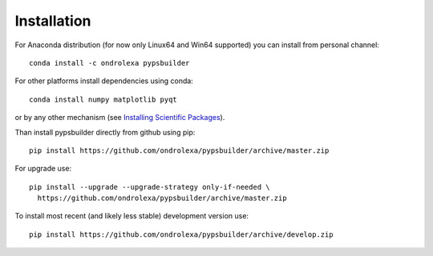 ============
Installation
============

For Anaconda distribution (for now only Linux64 and Win64 supported) you can install from personal channel::

    conda install -c ondrolexa pypsbuilder

For other platforms install dependencies using conda::

    conda install numpy matplotlib pyqt

or by any other mechanism (see `Installing Scientific Packages <https://packaging.python.org/science/>`_).

Than install pypsbuilder directly from github using pip::

    pip install https://github.com/ondrolexa/pypsbuilder/archive/master.zip

For upgrade use::

    pip install --upgrade --upgrade-strategy only-if-needed \
      https://github.com/ondrolexa/pypsbuilder/archive/master.zip
          

To install most recent (and likely less stable) development version use::

    pip install https://github.com/ondrolexa/pypsbuilder/archive/develop.zip